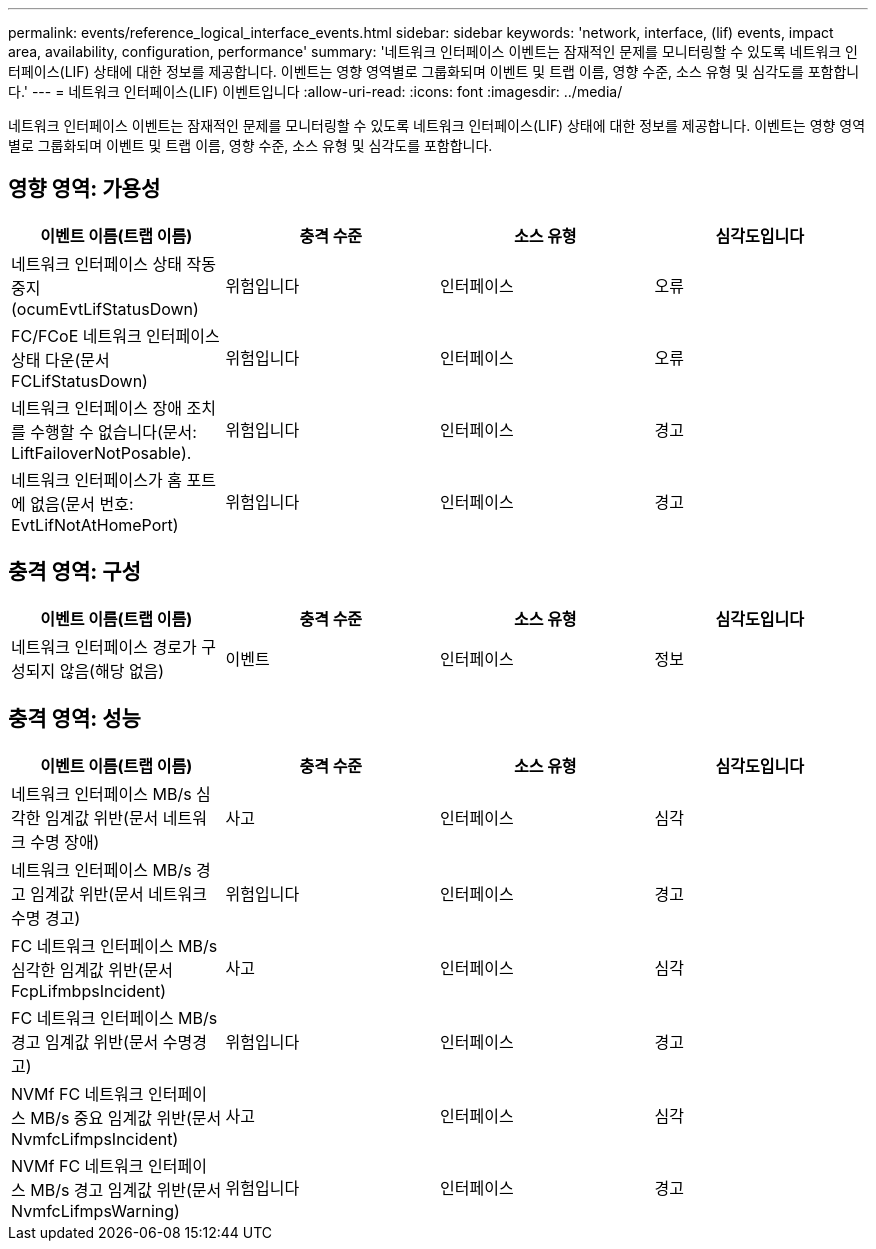 ---
permalink: events/reference_logical_interface_events.html 
sidebar: sidebar 
keywords: 'network, interface, (lif) events, impact area, availability, configuration, performance' 
summary: '네트워크 인터페이스 이벤트는 잠재적인 문제를 모니터링할 수 있도록 네트워크 인터페이스(LIF) 상태에 대한 정보를 제공합니다. 이벤트는 영향 영역별로 그룹화되며 이벤트 및 트랩 이름, 영향 수준, 소스 유형 및 심각도를 포함합니다.' 
---
= 네트워크 인터페이스(LIF) 이벤트입니다
:allow-uri-read: 
:icons: font
:imagesdir: ../media/


[role="lead"]
네트워크 인터페이스 이벤트는 잠재적인 문제를 모니터링할 수 있도록 네트워크 인터페이스(LIF) 상태에 대한 정보를 제공합니다. 이벤트는 영향 영역별로 그룹화되며 이벤트 및 트랩 이름, 영향 수준, 소스 유형 및 심각도를 포함합니다.



== 영향 영역: 가용성

|===
| 이벤트 이름(트랩 이름) | 충격 수준 | 소스 유형 | 심각도입니다 


 a| 
네트워크 인터페이스 상태 작동 중지(ocumEvtLifStatusDown)
 a| 
위험입니다
 a| 
인터페이스
 a| 
오류



 a| 
FC/FCoE 네트워크 인터페이스 상태 다운(문서 FCLifStatusDown)
 a| 
위험입니다
 a| 
인터페이스
 a| 
오류



 a| 
네트워크 인터페이스 장애 조치를 수행할 수 없습니다(문서: LiftFailoverNotPosable).
 a| 
위험입니다
 a| 
인터페이스
 a| 
경고



 a| 
네트워크 인터페이스가 홈 포트에 없음(문서 번호: EvtLifNotAtHomePort)
 a| 
위험입니다
 a| 
인터페이스
 a| 
경고

|===


== 충격 영역: 구성

|===
| 이벤트 이름(트랩 이름) | 충격 수준 | 소스 유형 | 심각도입니다 


 a| 
네트워크 인터페이스 경로가 구성되지 않음(해당 없음)
 a| 
이벤트
 a| 
인터페이스
 a| 
정보

|===


== 충격 영역: 성능

|===
| 이벤트 이름(트랩 이름) | 충격 수준 | 소스 유형 | 심각도입니다 


 a| 
네트워크 인터페이스 MB/s 심각한 임계값 위반(문서 네트워크 수명 장애)
 a| 
사고
 a| 
인터페이스
 a| 
심각



 a| 
네트워크 인터페이스 MB/s 경고 임계값 위반(문서 네트워크 수명 경고)
 a| 
위험입니다
 a| 
인터페이스
 a| 
경고



 a| 
FC 네트워크 인터페이스 MB/s 심각한 임계값 위반(문서 FcpLifmbpsIncident)
 a| 
사고
 a| 
인터페이스
 a| 
심각



 a| 
FC 네트워크 인터페이스 MB/s 경고 임계값 위반(문서 수명경고)
 a| 
위험입니다
 a| 
인터페이스
 a| 
경고



 a| 
NVMf FC 네트워크 인터페이스 MB/s 중요 임계값 위반(문서 NvmfcLifmpsIncident)
 a| 
사고
 a| 
인터페이스
 a| 
심각



 a| 
NVMf FC 네트워크 인터페이스 MB/s 경고 임계값 위반(문서 NvmfcLifmpsWarning)
 a| 
위험입니다
 a| 
인터페이스
 a| 
경고

|===